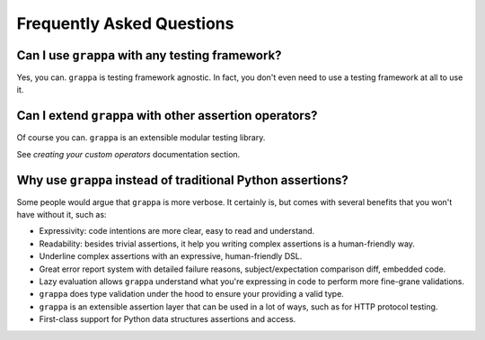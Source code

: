 Frequently Asked Questions
==========================

Can I use ``grappa`` with any testing framework?
^^^^^^^^^^^^^^^^^^^^^^^^^^^^^^^^^^^^^^^^^^^^^^^^

Yes, you can. ``grappa`` is testing framework agnostic.
In fact, you don't even need to use a testing framework at all to use it.


Can I extend ``grappa`` with other assertion operators?
^^^^^^^^^^^^^^^^^^^^^^^^^^^^^^^^^^^^^^^^^^^^^^^^^^^^^^^

Of course you can. ``grappa`` is an extensible modular testing library.

See `creating your custom operators` documentation section.

.. _`creating your custom operator`: http://grappa.readthedocs.io/en/latest/plugins.html#creating-operators

Why use ``grappa`` instead of traditional Python assertions?
^^^^^^^^^^^^^^^^^^^^^^^^^^^^^^^^^^^^^^^^^^^^^^^^^^^^^^^^^^^^

Some people would argue that ``grappa`` is more verbose.
It certainly is, but comes with several benefits that you won't have without it, such as:

- Expressivity: code intentions are more clear, easy to read and understand.
- Readability: besides trivial assertions, it help you writing complex assertions is a human-friendly way.
- Underline complex assertions with an expressive, human-friendly DSL.
- Great error report system with detailed failure reasons, subject/expectation comparison diff, embedded code.
- Lazy evaluation allows ``grappa`` understand what you're expressing in code to perform more fine-grane validations.
- ``grappa`` does type validation under the hood to ensure your providing a valid type.
- ``grappa`` is an extensible assertion layer that can be used in a lot of ways, such as for HTTP protocol testing.
- First-class support for Python data structures assertions and access.
